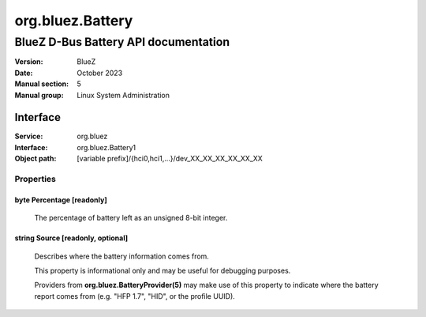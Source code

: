 =================
org.bluez.Battery
=================

-------------------------------------
BlueZ D-Bus Battery API documentation
-------------------------------------

:Version: BlueZ
:Date: October 2023
:Manual section: 5
:Manual group: Linux System Administration

Interface
=========

:Service:	org.bluez
:Interface:	org.bluez.Battery1
:Object path:	[variable prefix]/{hci0,hci1,...}/dev_XX_XX_XX_XX_XX_XX

Properties
----------

byte Percentage [readonly]
``````````````````````````

	The percentage of battery left as an unsigned 8-bit integer.

string Source [readonly, optional]
``````````````````````````````````

	Describes where the battery information comes from.

	This property is informational only and may be useful for debugging
	purposes.

	Providers from **org.bluez.BatteryProvider(5)** may make use
	of this property to indicate where the battery report comes from
	(e.g. "HFP 1.7", "HID", or the profile UUID).
